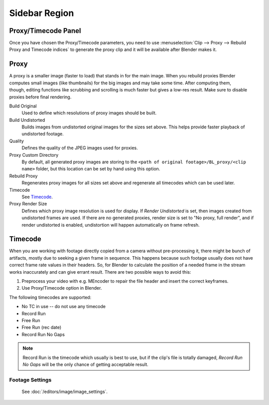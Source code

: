 
**************
Sidebar Region
**************

Proxy/Timecode Panel
====================

Once you have chosen the Proxy/Timecode parameters,
you need to use :menuselection:`Clip --> Proxy --> Rebuild Proxy and Timecode indices`
to generate the proxy clip and it will be available after Blender makes it.


.. _bpy.types.MovieClipProxy:

Proxy
=====

.. figure:: /images/editors_movie-clip-editor_properties_proxy_panel.png
   :align: right

A proxy is a smaller image (faster to load) that stands in for the main image.
When you rebuild proxies Blender computes small images (like thumbnails)
for the big images and may take some time. After computing them, though,
editing functions like scrubbing and scrolling is much faster but gives a low-res result.
Make sure to disable proxies before final rendering.

Build Original
   Used to define which resolutions of proxy images should be built.
Build Undistorted
   Builds images from undistorted original images for the sizes set above.
   This helps provide faster playback of undistorted footage.
Quality
   Defines the quality of the JPEG images used for proxies.
Proxy Custom Directory
   By default, all generated proxy images are storing to
   the ``<path of original footage>/BL_proxy/<clip name>`` folder,
   but this location can be set by hand using this option.
Rebuild Proxy
   Regenerates proxy images for all sizes set above and regenerate all timecodes which can be used later.
Timecode
   See `Timecode`_.
Proxy Render Size
   Defines which proxy image resolution is used for display.
   If *Render Undistorted* is set, then images created from undistorted frames are used.
   If there are no generated proxies, render size is set to "No proxy, full render",
   and if render undistorted is enabled, undistortion will happen automatically on frame refresh.


Timecode
========

When you are working with footage directly copied from a camera without pre-processing it,
there might be bunch of artifacts, mostly due to seeking a given frame in sequence.
This happens because such footage usually does not have correct frame rate values in their headers.
So, for Blender to calculate the position of a needed frame in the stream works inaccurately and
can give errant result. There are two possible ways to avoid this:

#. Preprocess your video with e.g. MEncoder to repair the file header and insert the correct keyframes.
#. Use Proxy/Timecode option in Blender.

The following timecodes are supported:

- No TC in use -- do not use any timecode
- Record Run
- Free Run
- Free Run (rec date)
- Record Run No Gaps

.. note::

   Record Run is the timecode which usually is best to use, but if the clip's file is totally damaged,
   *Record Run No Gaps* will be the only chance of getting acceptable result.


Footage Settings
----------------

   See :doc:`/editors/image/image_settings`.
